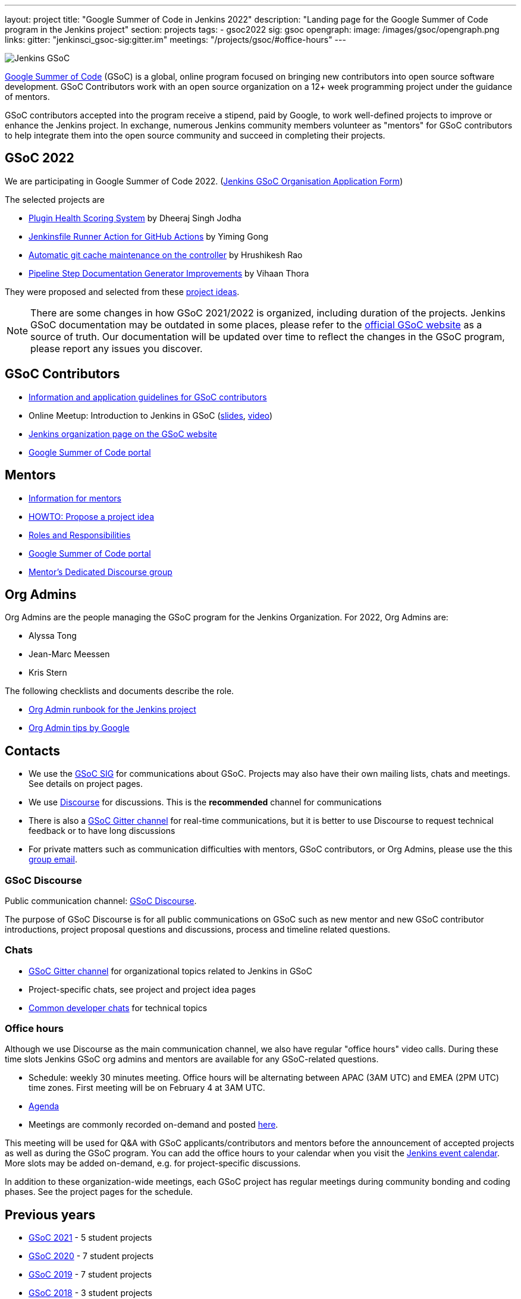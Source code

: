 ---
layout: project
title: "Google Summer of Code in Jenkins 2022"
description: "Landing page for the Google Summer of Code program in the Jenkins project"
section: projects
tags:
- gsoc2022
sig: gsoc
opengraph:
  image: /images/gsoc/opengraph.png
links:
  gitter: "jenkinsci_gsoc-sig:gitter.im"
  meetings: "/projects/gsoc/#office-hours"
---

image:/images/gsoc/jenkins-gsoc-logo_small.png[Jenkins GSoC, role=center, float=right]

link:https://developers.google.com/open-source/gsoc/[Google Summer of Code]
(GSoC) is a global, online program focused on bringing new contributors into open source software development. GSoC Contributors work with an open source organization on a 12+ week programming project under the guidance of mentors.

GSoC contributors accepted into the program receive a stipend,
paid by Google, to work well-defined projects to improve or enhance the Jenkins project.
In exchange, numerous Jenkins community members volunteer as "mentors"
for GSoC contributors to help integrate them into the open source community and succeed
in completing their projects.

== GSoC 2022

We are participating in Google Summer of Code 2022. (link:./application[Jenkins GSoC Organisation Application Form])

The selected projects are 

* link:/projects/gsoc/2022/projects/plugin-health-scoring-system[Plugin Health Scoring System] by Dheeraj Singh Jodha
* link:/projects/gsoc/2022/projects/jenkinsfile-runner-action-for-github-actions[Jenkinsfile Runner Action for GitHub Actions] by Yiming Gong
* link:/projects/gsoc/2022/projects/automatic-git-cache-maintenance[Automatic git cache maintenance on the controller] by Hrushikesh Rao
* link:/projects/gsoc/2022/projects/pipeline-step-documentation-generator[Pipeline Step Documentation Generator Improvements] by Vihaan Thora

They were proposed and selected from these link:./project-ideas[project ideas].

NOTE: There are some changes in how GSoC 2021/2022 is organized, including duration of the projects.
Jenkins GSoC documentation may be outdated in some places,
please refer to the https://summerofcode.withgoogle.com/[official GSoC website] as a source of truth.
Our documentation will be updated over time to reflect the changes in the GSoC program,
please report any issues you discover.

== GSoC Contributors

* link:/projects/gsoc/students[Information and application guidelines for GSoC contributors]
* Online Meetup: Introduction to Jenkins in GSoC
(link:https://bit.ly/3pbJFuC[slides],
link:https://youtu.be/GDRTgEvIVBc[video])
* link:https://summerofcode.withgoogle.com/programs/2022/organizations/jenkins-wp/[Jenkins organization page on the GSoC website] 
* link:https://summerofcode.withgoogle.com/[Google Summer of Code portal]

== Mentors

* link:/projects/gsoc/mentors[Information for mentors]
* link:/projects/gsoc/proposing-project-ideas[HOWTO: Propose a project idea]
* link:/projects/gsoc/roles-and-responsibilities[Roles and Responsibilities]
* link:https://summerofcode.withgoogle.com/[Google Summer of Code portal]
* link:https://community.jenkins.io/c/contributing/gsoc-mentors/25[Mentor's Dedicated Discourse group]

== Org Admins

Org Admins are the people managing the GSoC program for the Jenkins Organization. 
For 2022, Org Admins are:

* Alyssa Tong
* Jean-Marc Meessen
* Kris Stern

The following checklists and documents describe the role.

* link:https://docs.google.com/document/d/1tShnTyka5fdBxaE0c93ptu-J_XTlSf3tKwJemhx5_nA/edit?usp=sharing[Org Admin runbook for the Jenkins project]
* link:https://developers.google.com/open-source/gsoc/help/oa-tips[Org Admin tips by Google]

== Contacts

* We use the link:/sigs/gsoc[GSoC SIG] for communications about GSoC.
Projects may also have their own mailing lists, chats and meetings.
See details on project pages.
* We use link:https://community.jenkins.io/c/contributing/gsoc/6[Discourse] for discussions.
  This is the **recommended** channel for communications
* There is also a link:https://app.gitter.im/\#/room/#jenkinsci_gsoc-sig:gitter.im[GSoC Gitter channel] for real-time communications,
  but it is better to use Discourse to request technical feedback or to have long discussions
* For private matters such as communication difficulties with mentors, GSoC contributors, or Org Admins, 
  please use the this mailto:gsoc-jenkins-org-admin@googlegroups.com[group email].

=== GSoC Discourse 

Public communication channel: link:https://community.jenkins.io/c/contributing/gsoc/6[GSoC Discourse].

The purpose of GSoC Discourse is for all public communications on GSoC such as new mentor and new GSoC contributor introductions,
project proposal questions and discussions, process and timeline related questions. 

=== Chats

* link:https://app.gitter.im/\#/room/#jenkinsci_gsoc-sig:gitter.im[GSoC Gitter channel] for organizational topics related to Jenkins in GSoC
* Project-specific chats, see project and project idea pages
* link:/chat/[Common developer chats] for technical topics

=== Office hours

Although we use Discourse as the main communication channel,
we also have regular "office hours" video calls.
During these time slots Jenkins GSoC org admins and mentors are available for any GSoC-related questions.

* Schedule: weekly 30 minutes meeting. Office hours will be alternating between APAC (3AM UTC) and EMEA (2PM UTC) time zones. First meeting will be on February 4 at 3AM UTC.
* link:https://docs.google.com/document/d/1OpvMWpzBKtKnYBAkhtQ1dK5zQix3D7RY5g3vDJXkSnc/edit?usp=sharing[Agenda]
* Meetings are commonly recorded on-demand and posted link:https://www.youtube.com/playlist?list=PLN7ajX_VdyaO1f6bvkcSzW4PdWKkLktRG[here].

This meeting will be used for Q&A with GSoC applicants/contributors and mentors before the announcement of accepted projects as well as during the GSoC program.
You can add the office hours to your calendar when you visit the link:/event-calendar[Jenkins event calendar].
More slots may be added on-demand, e.g. for project-specific discussions.

In addition to these organization-wide meetings,
each GSoC project has regular meetings during community bonding and coding phases.
See the project pages for the schedule.

== Previous years

* link:/projects/gsoc/2021[GSoC 2021] - 5 student projects
* link:/projects/gsoc/2020[GSoC 2020] - 7 student projects
* link:/projects/gsoc/2019[GSoC 2019] - 7 student projects
* link:/projects/gsoc/2018[GSoC 2018] - 3 student projects
* link:/projects/gsoc/gsoc2017[GSoC 2017] - not accepted
* link:/projects/gsoc/gsoc2016[GSoC 2016] - 5 student projects
* link:https://wiki.jenkins.io/display/JENKINS/Google+Summer+of+Code+2009[GSoC 2009] - as Hudson, not accepted

== References, 2022

* link:./project-ideas[GSoC 2022 project ideas]
* link:https://summerofcode.withgoogle.com/programs/2022/organizations/jenkins-wp/[Jenkins page on the GSoC website]
 * link:/blog/2022/01/07/gsoc-2022/[GSoC 2022 announcement]

== References

You can find more information about GSoC in Jenkins below.

* link:/sigs/gsoc[Jenkins GSoC Special Interest Group]
* link:/sigs/advocacy-and-outreach/outreach-programs/[Other outreach programs in Jenkins]
* link:https://summerofcode.withgoogle.com/[Google Summer of Code portal]

